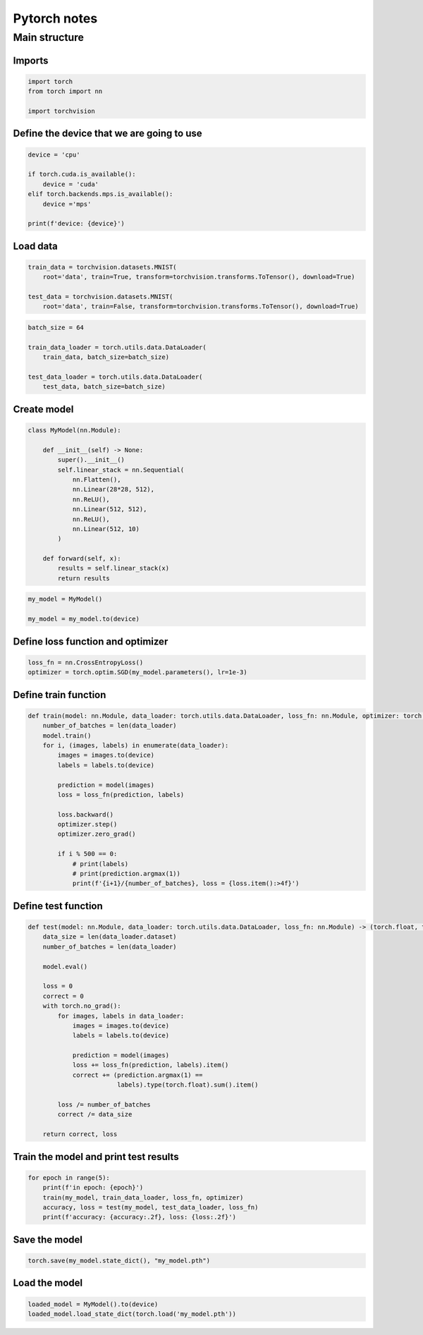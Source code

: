 Pytorch notes
=============

Main structure
--------------

Imports
^^^^^^^

.. code-block:: python

    import torch
    from torch import nn

    import torchvision


Define the device that we are going to use
^^^^^^^^^^^^^^^^^^^^^^^^^^^^^^^^^^^^^^^^^^

.. code-block:: python

    device = 'cpu'

    if torch.cuda.is_available():
        device = 'cuda'
    elif torch.backends.mps.is_available():
        device ='mps'

    print(f'device: {device}')

Load data
^^^^^^^^^

.. code-block:: python

    train_data = torchvision.datasets.MNIST(
        root='data', train=True, transform=torchvision.transforms.ToTensor(), download=True)

    test_data = torchvision.datasets.MNIST(
        root='data', train=False, transform=torchvision.transforms.ToTensor(), download=True)

.. code-block:: python

    batch_size = 64

    train_data_loader = torch.utils.data.DataLoader(
        train_data, batch_size=batch_size)

    test_data_loader = torch.utils.data.DataLoader(
        test_data, batch_size=batch_size)

Create model
^^^^^^^^^^^^

.. code-block:: python

    class MyModel(nn.Module):

        def __init__(self) -> None:
            super().__init__()
            self.linear_stack = nn.Sequential(
                nn.Flatten(),
                nn.Linear(28*28, 512),
                nn.ReLU(),
                nn.Linear(512, 512),
                nn.ReLU(),
                nn.Linear(512, 10)
            )

        def forward(self, x):
            results = self.linear_stack(x)
            return results


.. code-block:: python

    my_model = MyModel()

    my_model = my_model.to(device)

Define loss function and optimizer
^^^^^^^^^^^^^^^^^^^^^^^^^^^^^^^^^^

.. code-block:: python

    loss_fn = nn.CrossEntropyLoss()
    optimizer = torch.optim.SGD(my_model.parameters(), lr=1e-3)

Define train function
^^^^^^^^^^^^^^^^^^^^^

.. code-block:: python

    def train(model: nn.Module, data_loader: torch.utils.data.DataLoader, loss_fn: nn.Module, optimizer: torch.optim.Optimizer):
        number_of_batches = len(data_loader)
        model.train()
        for i, (images, labels) in enumerate(data_loader):
            images = images.to(device)
            labels = labels.to(device)

            prediction = model(images)
            loss = loss_fn(prediction, labels)

            loss.backward()
            optimizer.step()
            optimizer.zero_grad()

            if i % 500 == 0:
                # print(labels)
                # print(prediction.argmax(1))
                print(f'{i+1}/{number_of_batches}, loss = {loss.item():>4f}')

Define test function
^^^^^^^^^^^^^^^^^^^^

.. code-block:: python

    def test(model: nn.Module, data_loader: torch.utils.data.DataLoader, loss_fn: nn.Module) -> (torch.float, torch.float):
        data_size = len(data_loader.dataset)
        number_of_batches = len(data_loader)

        model.eval()

        loss = 0
        correct = 0
        with torch.no_grad():
            for images, labels in data_loader:
                images = images.to(device)
                labels = labels.to(device)

                prediction = model(images)
                loss += loss_fn(prediction, labels).item()
                correct += (prediction.argmax(1) ==
                            labels).type(torch.float).sum().item()

            loss /= number_of_batches
            correct /= data_size

        return correct, loss

Train the model and print test results
^^^^^^^^^^^^^^^^^^^^^^^^^^^^^^^^^^^^^^

.. code-block:: python

    for epoch in range(5):
        print(f'in epoch: {epoch}')
        train(my_model, train_data_loader, loss_fn, optimizer)
        accuracy, loss = test(my_model, test_data_loader, loss_fn)
        print(f'accuracy: {accuracy:.2f}, loss: {loss:.2f}')

Save the model
^^^^^^^^^^^^^^

.. code-block:: python

    torch.save(my_model.state_dict(), "my_model.pth")

Load the model
^^^^^^^^^^^^^^

.. code-block:: python

    loaded_model = MyModel().to(device)
    loaded_model.load_state_dict(torch.load('my_model.pth'))